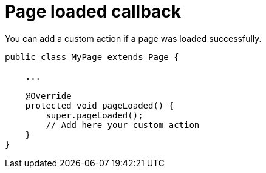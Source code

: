 = Page loaded callback

You can add a custom action if a page was loaded successfully.

[source,java]
----
public class MyPage extends Page {

    ...

    @Override
    protected void pageLoaded() {
        super.pageLoaded();
        // Add here your custom action
    }
}
----

